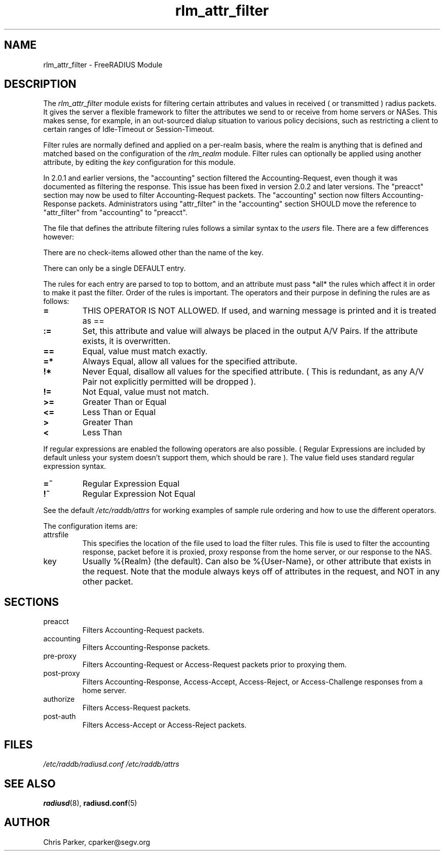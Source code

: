 .TH rlm_attr_filter 5 "12 February 2008" "" "FreeRADIUS Module"
.SH NAME
rlm_attr_filter \- FreeRADIUS Module
.SH DESCRIPTION
The \fIrlm_attr_filter\fP module exists for filtering certain
attributes and values in received ( or transmitted ) radius packets.
It gives the server a flexible framework to filter the attributes we
send to or receive from home servers or NASes.  This makes sense, for
example, in an out-sourced dialup situation to various policy
decisions, such as restricting a client to certain ranges of
Idle-Timeout or Session-Timeout.
.PP
Filter rules are normally defined and applied on a per-realm basis,
where the realm is anything that is defined and matched based on the
configuration of the \fIrlm_realm\fP module.  Filter rules can
optionally be applied using another attribute, by editing the
\fIkey\fP configuration for this module.
.PP
In 2.0.1 and earlier versions, the "accounting" section filtered the
Accounting-Request, even though it was documented as filtering the
response.  This issue has been fixed in version 2.0.2 and later
versions.  The "preacct" section may now be used to filter
Accounting-Request packets.  The "accounting" section now filters
Accounting-Response packets.  Administrators using "attr_filter" in
the "accounting" section SHOULD move the reference to "attr_filter"
from "accounting" to "preacct".
.PP
The file that defines the attribute filtering rules follows a similar
syntax to the \fIusers\fP file.  There are a few differences however:
.PP
.DS
    There are no check-items allowed other than the name of the key.
.PP
    There can only be a single DEFAULT entry.
.PP
The rules for each entry are parsed to top to bottom, and an
attribute must pass *all* the rules which affect it in order to
make it past the filter.  Order of the rules is important.
The operators and their purpose in defining the rules are as
follows:
.TP
.B =   
THIS OPERATOR IS NOT ALLOWED.  If used, and warning message is
printed and it is treated as ==
.TP
.B :=  
Set, this attribute and value will always be placed in the
output A/V Pairs.  If the attribute exists, it is overwritten.
.TP
.B  ==  
Equal, value must match exactly.
.TP
.B  =*  
Always Equal, allow all values for the specified attribute.
.TP
.B    !*  
Never Equal, disallow all values for the specified attribute.
( This is redundant, as any A/V Pair not explicitly permitted
will be dropped ).
.TP
.B    !=  
Not Equal, value must not match.
.TP
.B    >=  
Greater Than or Equal
.TP
.B    <=  
Less Than or Equal
.TP
.B    >   
Greater Than
.TP
.B    <   
Less Than
.PP
If regular expressions are enabled the following operators are
also possible.  ( Regular Expressions are included by default
unless your system doesn't support them, which should be rare ).
The value field uses standard regular expression syntax.
.PP
.TP
.B    =~  
Regular Expression Equal
.TP
.B    !~  
Regular Expression Not Equal
.PP
See the default \fI/etc/raddb/attrs\fP for working examples of
sample rule ordering and how to use the different operators.
.DE
.PP
The configuration items are:
.IP attrsfile
This specifies the location of the file used to load the filter rules.
This file is used to filter the accounting response, packet before it
is proxied, proxy response from the home server, or our response to
the NAS.
.IP key
Usually %{Realm} (the default).  Can also be %{User-Name}, or other
attribute that exists in the request.  Note that the module always
keys off of attributes in the request, and NOT in any other packet.
.PP
.SH SECTIONS
.IP preacct
Filters Accounting-Request packets.
.IP accounting
Filters Accounting-Response packets.
.IP pre-proxy
Filters Accounting-Request or Access-Request packets prior to proxying
them.
.IP post-proxy
Filters Accounting-Response, Access-Accept, Access-Reject, or
Access-Challenge responses from a home server.
.IP authorize
Filters Access-Request packets.
.IP post-auth
Filters Access-Accept or Access-Reject packets.
.PP
.SH FILES
.I /etc/raddb/radiusd.conf
.I /etc/raddb/attrs
.PP
.SH "SEE ALSO"
.BR radiusd (8),
.BR radiusd.conf (5)
.SH AUTHOR
Chris Parker, cparker@segv.org

